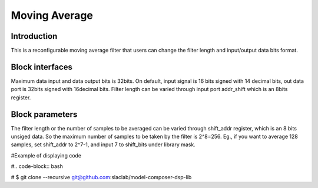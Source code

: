 .. _MovingAverage:

===================================
Moving Average
===================================
Introduction
************
This is a reconfigurable moving average filter that users can change the filter length and input/output data bits format. 

.. image:: ../figs/movingaverage.PNG
     :width: 200
     :alt: Alternative text

Block interfaces
****************
Maximum data input and data output bits is 32bits. On default, input signal is 16 bits signed with 14 decimal bits, out data port is 32bits signed with 16decimal bits. 
Filter length can be varied through input port addr_shift which is an 8bits register.

Block parameters
****************

The filter length or the number of samples to be averaged can be varied through shift_addr register, which is an 8 bits unsiged data. So the maximum number of samples to be taken by the filter is 2^8=256. Eg., if you want to average 128 samples, set shift_addr to 2^7-1, and input 7 to shift_bits under library mask.

.. image:: ../figs/movingaverage_mask.PNG
     :width: 400
     :alt: Alternative text
     
     

#Example of displaying code

#.. code-block:: bash

# $ git clone --recursive git@github.com:slaclab/model-composer-dsp-lib
  
  
